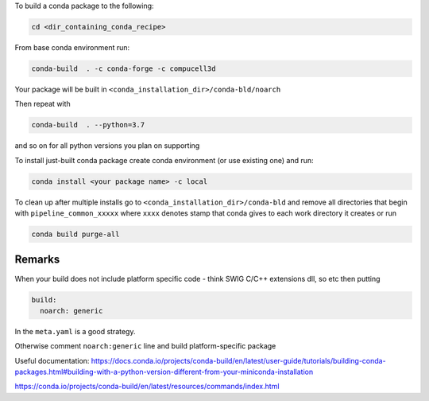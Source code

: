 To build a conda package to the following:

.. code-block:: console

    cd <dir_containing_conda_recipe>

From base conda environment run:

.. code-block:: console

    conda-build  . -c conda-forge -c compucell3d

Your package will be built in ``<conda_installation_dir>/conda-bld/noarch``

Then repeat with

.. code-block:: console

    conda-build  . --python=3.7

and so on for all python versions you plan on supporting

To install just-built conda package create conda environment (or use existing one) and run:

.. code-block:: console

    conda install <your package name> -c local


To clean up after multiple installs go to ``<conda_installation_dir>/conda-bld`` and remove
all directories that begin with ``pipeline_common_xxxxx`` where ``xxxx`` denotes stamp that conda
gives to each work directory it creates or run

.. code-block:: console

    conda build purge-all

Remarks
-------

When your build does not include platform specific code - think SWIG C/C++ extensions dll, so etc
then putting

.. code-block:: python

    build:
      noarch: generic

In the ``meta.yaml`` is a good strategy.

Otherwise comment ``noarch:generic`` line and build platform-specific package

Useful documentation:
https://docs.conda.io/projects/conda-build/en/latest/user-guide/tutorials/building-conda-packages.html#building-with-a-python-version-different-from-your-miniconda-installation

https://conda.io/projects/conda-build/en/latest/resources/commands/index.html



